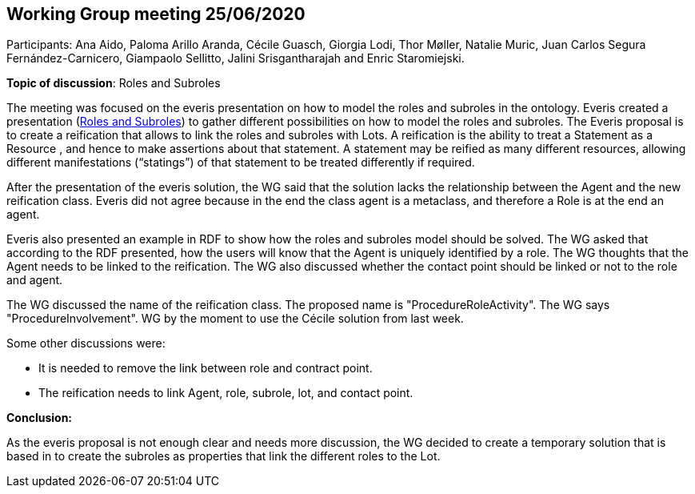 == Working Group meeting 25/06/2020

Participants: Ana Aido, Paloma Arillo Aranda, Cécile Guasch, Giorgia Lodi, Thor Møller, Natalie Muric, Juan Carlos Segura Fernández-Carnicero, Giampaolo Sellitto, Jalini Srisgantharajah and Enric Staromiejski.

**Topic of discussion**: Roles and Subroles

The meeting was focused on the everis presentation on how to model the roles and subroles in the ontology. Everis created a presentation (link:{attachmentsdir}/presentations/Everis_Roles&Subroles.pptx[Roles and Subroles]) to gather different possibilities on how to model the roles and subroles. The Everis proposal is to create a reification that allows to link the roles and subroles with Lots. A reification is the ability to treat a Statement as a Resource , and hence to make assertions about that statement. A statement may be reified as many different resources, allowing different manifestations (“statings”) of that statement to be treated differently if required.

After the presentation of the everis solution, the WG said that the solution lacks the relationship between the Agent and the new reification class. Everis did not agree because in the end the class agent is a metaclass, and therefore a Role is at the end an agent.

Everis also presented an example in RDF to show how the roles and subroles model should be solved. The WG asked that according to the RDF presented, how the users will know that the Agent is uniquely identified by a role. The WG thoughts that the Agent needs to be linked to the reification. The WG also discussed whether the contact point should be linked or not to the role and agent.

The WG discussed the name of the reification class. The proposed name is "ProcedureRoleActivity". The WG says "ProcedureInvolvement".
WG by the moment to use the Cécile solution from last week.

Some other discussions were:

* It is needed to remove the link between role and contract point.
* The reification needs to link Agent, role, subrole, lot, and contact point.

*Conclusion:*

As the everis proposal is not enough clear and needs more discussion, the WG decided to create a temporary solution that is based in to create the subroles as properties that link the different roles to the Lot.
